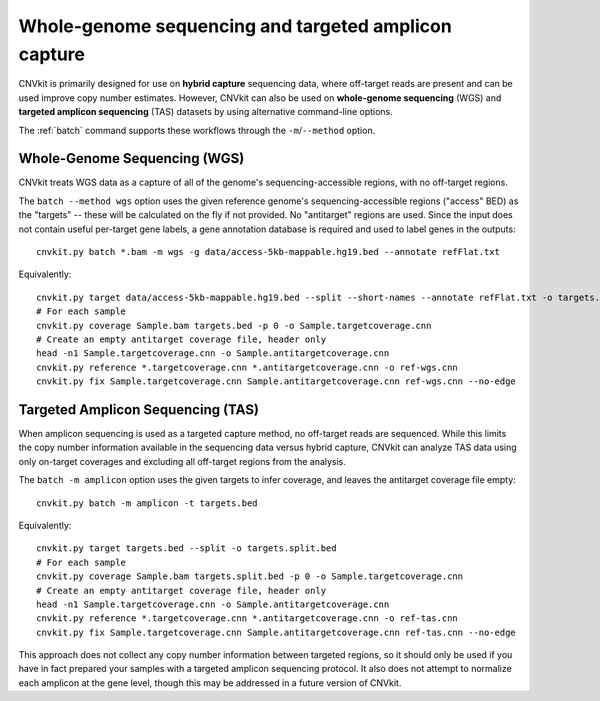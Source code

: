 Whole-genome sequencing and targeted amplicon capture
=====================================================

CNVkit is primarily designed for use on **hybrid capture** sequencing data,
where off-target reads are present and can be used improve copy number
estimates. However, CNVkit can also be used on **whole-genome sequencing** (WGS)
and **targeted amplicon sequencing** (TAS) datasets by using alternative
command-line options.

The :ref:`batch` command supports these workflows through the
``-m``/``--method`` option.

.. _wgs:

Whole-Genome Sequencing (WGS)
-----------------------------

CNVkit treats WGS data as a capture of all of the genome's sequencing-accessible
regions, with no off-target regions.

The ``batch --method wgs`` option uses the given reference genome's
sequencing-accessible regions ("access" BED) as the "targets" -- these will be
calculated on the fly if not provided. No "antitarget" regions are used.
Since the input does not contain useful per-target gene labels, a  gene
annotation database is required and used to label genes in the outputs::

    cnvkit.py batch *.bam -m wgs -g data/access-5kb-mappable.hg19.bed --annotate refFlat.txt

Equivalently::

    cnvkit.py target data/access-5kb-mappable.hg19.bed --split --short-names --annotate refFlat.txt -o targets.bed
    # For each sample
    cnvkit.py coverage Sample.bam targets.bed -p 0 -o Sample.targetcoverage.cnn
    # Create an empty antitarget coverage file, header only
    head -n1 Sample.targetcoverage.cnn -o Sample.antitargetcoverage.cnn
    cnvkit.py reference *.targetcoverage.cnn *.antitargetcoverage.cnn -o ref-wgs.cnn
    cnvkit.py fix Sample.targetcoverage.cnn Sample.antitargetcoverage.cnn ref-wgs.cnn --no-edge

.. _tas:

Targeted Amplicon Sequencing (TAS)
----------------------------------

When amplicon sequencing is used as a targeted capture method, no off-target
reads are sequenced. While this limits the copy number information available in
the sequencing data versus hybrid capture, CNVkit can analyze TAS data using
only on-target coverages and excluding all off-target regions from the analysis.

The ``batch -m amplicon`` option uses the given targets to infer coverage, and
leaves the antitarget coverage file empty::

    cnvkit.py batch -m amplicon -t targets.bed

Equivalently::

    cnvkit.py target targets.bed --split -o targets.split.bed
    # For each sample
    cnvkit.py coverage Sample.bam targets.split.bed -p 0 -o Sample.targetcoverage.cnn
    # Create an empty antitarget coverage file, header only
    head -n1 Sample.targetcoverage.cnn -o Sample.antitargetcoverage.cnn
    cnvkit.py reference *.targetcoverage.cnn *.antitargetcoverage.cnn -o ref-tas.cnn
    cnvkit.py fix Sample.targetcoverage.cnn Sample.antitargetcoverage.cnn ref-tas.cnn --no-edge

This approach does not collect any copy number information between targeted
regions, so it should only be used if you have in fact prepared your samples
with a targeted amplicon sequencing protocol. It also does not attempt to
normalize each amplicon at the gene level, though this may be addressed in a
future version of CNVkit.

